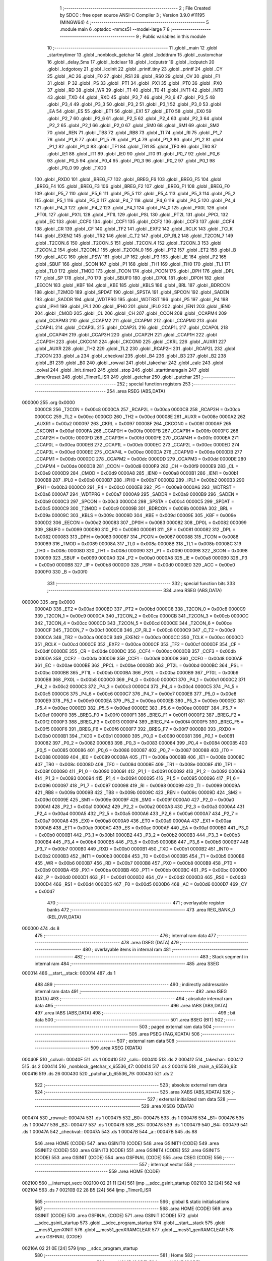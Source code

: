                                       1 ;--------------------------------------------------------
                                      2 ; File Created by SDCC : free open source ANSI-C Compiler
                                      3 ; Version 3.9.0 #11195 (MINGW64)
                                      4 ;--------------------------------------------------------
                                      5 	.module main
                                      6 	.optsdcc -mmcs51 --model-large
                                      7 	
                                      8 ;--------------------------------------------------------
                                      9 ; Public variables in this module
                                     10 ;--------------------------------------------------------
                                     11 	.globl _main
                                     12 	.globl _startmytimer
                                     13 	.globl _nonblock_getchar
                                     14 	.globl _lcdddram
                                     15 	.globl _customchar
                                     16 	.globl _delay_5ms
                                     17 	.globl _lcdclear
                                     18 	.globl _lcdputstr
                                     19 	.globl _lcdputch
                                     20 	.globl _lcdgotoxy
                                     21 	.globl _lcdinit
                                     22 	.globl _printf_tiny
                                     23 	.globl _printf
                                     24 	.globl _CY
                                     25 	.globl _AC
                                     26 	.globl _F0
                                     27 	.globl _RS1
                                     28 	.globl _RS0
                                     29 	.globl _OV
                                     30 	.globl _F1
                                     31 	.globl _P
                                     32 	.globl _PS
                                     33 	.globl _PT1
                                     34 	.globl _PX1
                                     35 	.globl _PT0
                                     36 	.globl _PX0
                                     37 	.globl _RD
                                     38 	.globl _WR
                                     39 	.globl _T1
                                     40 	.globl _T0
                                     41 	.globl _INT1
                                     42 	.globl _INT0
                                     43 	.globl _TXD
                                     44 	.globl _RXD
                                     45 	.globl _P3_7
                                     46 	.globl _P3_6
                                     47 	.globl _P3_5
                                     48 	.globl _P3_4
                                     49 	.globl _P3_3
                                     50 	.globl _P3_2
                                     51 	.globl _P3_1
                                     52 	.globl _P3_0
                                     53 	.globl _EA
                                     54 	.globl _ES
                                     55 	.globl _ET1
                                     56 	.globl _EX1
                                     57 	.globl _ET0
                                     58 	.globl _EX0
                                     59 	.globl _P2_7
                                     60 	.globl _P2_6
                                     61 	.globl _P2_5
                                     62 	.globl _P2_4
                                     63 	.globl _P2_3
                                     64 	.globl _P2_2
                                     65 	.globl _P2_1
                                     66 	.globl _P2_0
                                     67 	.globl _SM0
                                     68 	.globl _SM1
                                     69 	.globl _SM2
                                     70 	.globl _REN
                                     71 	.globl _TB8
                                     72 	.globl _RB8
                                     73 	.globl _TI
                                     74 	.globl _RI
                                     75 	.globl _P1_7
                                     76 	.globl _P1_6
                                     77 	.globl _P1_5
                                     78 	.globl _P1_4
                                     79 	.globl _P1_3
                                     80 	.globl _P1_2
                                     81 	.globl _P1_1
                                     82 	.globl _P1_0
                                     83 	.globl _TF1
                                     84 	.globl _TR1
                                     85 	.globl _TF0
                                     86 	.globl _TR0
                                     87 	.globl _IE1
                                     88 	.globl _IT1
                                     89 	.globl _IE0
                                     90 	.globl _IT0
                                     91 	.globl _P0_7
                                     92 	.globl _P0_6
                                     93 	.globl _P0_5
                                     94 	.globl _P0_4
                                     95 	.globl _P0_3
                                     96 	.globl _P0_2
                                     97 	.globl _P0_1
                                     98 	.globl _P0_0
                                     99 	.globl _TXD0
                                    100 	.globl _RXD0
                                    101 	.globl _BREG_F7
                                    102 	.globl _BREG_F6
                                    103 	.globl _BREG_F5
                                    104 	.globl _BREG_F4
                                    105 	.globl _BREG_F3
                                    106 	.globl _BREG_F2
                                    107 	.globl _BREG_F1
                                    108 	.globl _BREG_F0
                                    109 	.globl _P5_7
                                    110 	.globl _P5_6
                                    111 	.globl _P5_5
                                    112 	.globl _P5_4
                                    113 	.globl _P5_3
                                    114 	.globl _P5_2
                                    115 	.globl _P5_1
                                    116 	.globl _P5_0
                                    117 	.globl _P4_7
                                    118 	.globl _P4_6
                                    119 	.globl _P4_5
                                    120 	.globl _P4_4
                                    121 	.globl _P4_3
                                    122 	.globl _P4_2
                                    123 	.globl _P4_1
                                    124 	.globl _P4_0
                                    125 	.globl _PX0L
                                    126 	.globl _PT0L
                                    127 	.globl _PX1L
                                    128 	.globl _PT1L
                                    129 	.globl _PSL
                                    130 	.globl _PT2L
                                    131 	.globl _PPCL
                                    132 	.globl _EC
                                    133 	.globl _CCF0
                                    134 	.globl _CCF1
                                    135 	.globl _CCF2
                                    136 	.globl _CCF3
                                    137 	.globl _CCF4
                                    138 	.globl _CR
                                    139 	.globl _CF
                                    140 	.globl _TF2
                                    141 	.globl _EXF2
                                    142 	.globl _RCLK
                                    143 	.globl _TCLK
                                    144 	.globl _EXEN2
                                    145 	.globl _TR2
                                    146 	.globl _C_T2
                                    147 	.globl _CP_RL2
                                    148 	.globl _T2CON_7
                                    149 	.globl _T2CON_6
                                    150 	.globl _T2CON_5
                                    151 	.globl _T2CON_4
                                    152 	.globl _T2CON_3
                                    153 	.globl _T2CON_2
                                    154 	.globl _T2CON_1
                                    155 	.globl _T2CON_0
                                    156 	.globl _PT2
                                    157 	.globl _ET2
                                    158 	.globl _B
                                    159 	.globl _ACC
                                    160 	.globl _PSW
                                    161 	.globl _IP
                                    162 	.globl _P3
                                    163 	.globl _IE
                                    164 	.globl _P2
                                    165 	.globl _SBUF
                                    166 	.globl _SCON
                                    167 	.globl _P1
                                    168 	.globl _TH1
                                    169 	.globl _TH0
                                    170 	.globl _TL1
                                    171 	.globl _TL0
                                    172 	.globl _TMOD
                                    173 	.globl _TCON
                                    174 	.globl _PCON
                                    175 	.globl _DPH
                                    176 	.globl _DPL
                                    177 	.globl _SP
                                    178 	.globl _P0
                                    179 	.globl _SBUF0
                                    180 	.globl _DP0L
                                    181 	.globl _DP0H
                                    182 	.globl _EECON
                                    183 	.globl _KBF
                                    184 	.globl _KBE
                                    185 	.globl _KBLS
                                    186 	.globl _BRL
                                    187 	.globl _BDRCON
                                    188 	.globl _T2MOD
                                    189 	.globl _SPDAT
                                    190 	.globl _SPSTA
                                    191 	.globl _SPCON
                                    192 	.globl _SADEN
                                    193 	.globl _SADDR
                                    194 	.globl _WDTPRG
                                    195 	.globl _WDTRST
                                    196 	.globl _P5
                                    197 	.globl _P4
                                    198 	.globl _IPH1
                                    199 	.globl _IPL1
                                    200 	.globl _IPH0
                                    201 	.globl _IPL0
                                    202 	.globl _IEN1
                                    203 	.globl _IEN0
                                    204 	.globl _CMOD
                                    205 	.globl _CL
                                    206 	.globl _CH
                                    207 	.globl _CCON
                                    208 	.globl _CCAPM4
                                    209 	.globl _CCAPM3
                                    210 	.globl _CCAPM2
                                    211 	.globl _CCAPM1
                                    212 	.globl _CCAPM0
                                    213 	.globl _CCAP4L
                                    214 	.globl _CCAP3L
                                    215 	.globl _CCAP2L
                                    216 	.globl _CCAP1L
                                    217 	.globl _CCAP0L
                                    218 	.globl _CCAP4H
                                    219 	.globl _CCAP3H
                                    220 	.globl _CCAP2H
                                    221 	.globl _CCAP1H
                                    222 	.globl _CCAP0H
                                    223 	.globl _CKCON1
                                    224 	.globl _CKCON0
                                    225 	.globl _CKRL
                                    226 	.globl _AUXR1
                                    227 	.globl _AUXR
                                    228 	.globl _TH2
                                    229 	.globl _TL2
                                    230 	.globl _RCAP2H
                                    231 	.globl _RCAP2L
                                    232 	.globl _T2CON
                                    233 	.globl _a
                                    234 	.globl _checkval
                                    235 	.globl _B4
                                    236 	.globl _B3
                                    237 	.globl _B2
                                    238 	.globl _B1
                                    239 	.globl _B0
                                    240 	.globl _rowval
                                    241 	.globl _takechar
                                    242 	.globl _calc
                                    243 	.globl _colval
                                    244 	.globl _Init_timer0
                                    245 	.globl _stop
                                    246 	.globl _starttimeragain
                                    247 	.globl _timer0reset
                                    248 	.globl _Timer0_ISR
                                    249 	.globl _getchar
                                    250 	.globl _putchar
                                    251 ;--------------------------------------------------------
                                    252 ; special function registers
                                    253 ;--------------------------------------------------------
                                    254 	.area RSEG    (ABS,DATA)
      000000                        255 	.org 0x0000
                           0000C8   256 _T2CON	=	0x00c8
                           0000CA   257 _RCAP2L	=	0x00ca
                           0000CB   258 _RCAP2H	=	0x00cb
                           0000CC   259 _TL2	=	0x00cc
                           0000CD   260 _TH2	=	0x00cd
                           00008E   261 _AUXR	=	0x008e
                           0000A2   262 _AUXR1	=	0x00a2
                           000097   263 _CKRL	=	0x0097
                           00008F   264 _CKCON0	=	0x008f
                           0000AF   265 _CKCON1	=	0x00af
                           0000FA   266 _CCAP0H	=	0x00fa
                           0000FB   267 _CCAP1H	=	0x00fb
                           0000FC   268 _CCAP2H	=	0x00fc
                           0000FD   269 _CCAP3H	=	0x00fd
                           0000FE   270 _CCAP4H	=	0x00fe
                           0000EA   271 _CCAP0L	=	0x00ea
                           0000EB   272 _CCAP1L	=	0x00eb
                           0000EC   273 _CCAP2L	=	0x00ec
                           0000ED   274 _CCAP3L	=	0x00ed
                           0000EE   275 _CCAP4L	=	0x00ee
                           0000DA   276 _CCAPM0	=	0x00da
                           0000DB   277 _CCAPM1	=	0x00db
                           0000DC   278 _CCAPM2	=	0x00dc
                           0000DD   279 _CCAPM3	=	0x00dd
                           0000DE   280 _CCAPM4	=	0x00de
                           0000D8   281 _CCON	=	0x00d8
                           0000F9   282 _CH	=	0x00f9
                           0000E9   283 _CL	=	0x00e9
                           0000D9   284 _CMOD	=	0x00d9
                           0000A8   285 _IEN0	=	0x00a8
                           0000B1   286 _IEN1	=	0x00b1
                           0000B8   287 _IPL0	=	0x00b8
                           0000B7   288 _IPH0	=	0x00b7
                           0000B2   289 _IPL1	=	0x00b2
                           0000B3   290 _IPH1	=	0x00b3
                           0000C0   291 _P4	=	0x00c0
                           0000E8   292 _P5	=	0x00e8
                           0000A6   293 _WDTRST	=	0x00a6
                           0000A7   294 _WDTPRG	=	0x00a7
                           0000A9   295 _SADDR	=	0x00a9
                           0000B9   296 _SADEN	=	0x00b9
                           0000C3   297 _SPCON	=	0x00c3
                           0000C4   298 _SPSTA	=	0x00c4
                           0000C5   299 _SPDAT	=	0x00c5
                           0000C9   300 _T2MOD	=	0x00c9
                           00009B   301 _BDRCON	=	0x009b
                           00009A   302 _BRL	=	0x009a
                           00009C   303 _KBLS	=	0x009c
                           00009D   304 _KBE	=	0x009d
                           00009E   305 _KBF	=	0x009e
                           0000D2   306 _EECON	=	0x00d2
                           000083   307 _DP0H	=	0x0083
                           000082   308 _DP0L	=	0x0082
                           000099   309 _SBUF0	=	0x0099
                           000080   310 _P0	=	0x0080
                           000081   311 _SP	=	0x0081
                           000082   312 _DPL	=	0x0082
                           000083   313 _DPH	=	0x0083
                           000087   314 _PCON	=	0x0087
                           000088   315 _TCON	=	0x0088
                           000089   316 _TMOD	=	0x0089
                           00008A   317 _TL0	=	0x008a
                           00008B   318 _TL1	=	0x008b
                           00008C   319 _TH0	=	0x008c
                           00008D   320 _TH1	=	0x008d
                           000090   321 _P1	=	0x0090
                           000098   322 _SCON	=	0x0098
                           000099   323 _SBUF	=	0x0099
                           0000A0   324 _P2	=	0x00a0
                           0000A8   325 _IE	=	0x00a8
                           0000B0   326 _P3	=	0x00b0
                           0000B8   327 _IP	=	0x00b8
                           0000D0   328 _PSW	=	0x00d0
                           0000E0   329 _ACC	=	0x00e0
                           0000F0   330 _B	=	0x00f0
                                    331 ;--------------------------------------------------------
                                    332 ; special function bits
                                    333 ;--------------------------------------------------------
                                    334 	.area RSEG    (ABS,DATA)
      000000                        335 	.org 0x0000
                           0000AD   336 _ET2	=	0x00ad
                           0000BD   337 _PT2	=	0x00bd
                           0000C8   338 _T2CON_0	=	0x00c8
                           0000C9   339 _T2CON_1	=	0x00c9
                           0000CA   340 _T2CON_2	=	0x00ca
                           0000CB   341 _T2CON_3	=	0x00cb
                           0000CC   342 _T2CON_4	=	0x00cc
                           0000CD   343 _T2CON_5	=	0x00cd
                           0000CE   344 _T2CON_6	=	0x00ce
                           0000CF   345 _T2CON_7	=	0x00cf
                           0000C8   346 _CP_RL2	=	0x00c8
                           0000C9   347 _C_T2	=	0x00c9
                           0000CA   348 _TR2	=	0x00ca
                           0000CB   349 _EXEN2	=	0x00cb
                           0000CC   350 _TCLK	=	0x00cc
                           0000CD   351 _RCLK	=	0x00cd
                           0000CE   352 _EXF2	=	0x00ce
                           0000CF   353 _TF2	=	0x00cf
                           0000DF   354 _CF	=	0x00df
                           0000DE   355 _CR	=	0x00de
                           0000DC   356 _CCF4	=	0x00dc
                           0000DB   357 _CCF3	=	0x00db
                           0000DA   358 _CCF2	=	0x00da
                           0000D9   359 _CCF1	=	0x00d9
                           0000D8   360 _CCF0	=	0x00d8
                           0000AE   361 _EC	=	0x00ae
                           0000BE   362 _PPCL	=	0x00be
                           0000BD   363 _PT2L	=	0x00bd
                           0000BC   364 _PSL	=	0x00bc
                           0000BB   365 _PT1L	=	0x00bb
                           0000BA   366 _PX1L	=	0x00ba
                           0000B9   367 _PT0L	=	0x00b9
                           0000B8   368 _PX0L	=	0x00b8
                           0000C0   369 _P4_0	=	0x00c0
                           0000C1   370 _P4_1	=	0x00c1
                           0000C2   371 _P4_2	=	0x00c2
                           0000C3   372 _P4_3	=	0x00c3
                           0000C4   373 _P4_4	=	0x00c4
                           0000C5   374 _P4_5	=	0x00c5
                           0000C6   375 _P4_6	=	0x00c6
                           0000C7   376 _P4_7	=	0x00c7
                           0000E8   377 _P5_0	=	0x00e8
                           0000E9   378 _P5_1	=	0x00e9
                           0000EA   379 _P5_2	=	0x00ea
                           0000EB   380 _P5_3	=	0x00eb
                           0000EC   381 _P5_4	=	0x00ec
                           0000ED   382 _P5_5	=	0x00ed
                           0000EE   383 _P5_6	=	0x00ee
                           0000EF   384 _P5_7	=	0x00ef
                           0000F0   385 _BREG_F0	=	0x00f0
                           0000F1   386 _BREG_F1	=	0x00f1
                           0000F2   387 _BREG_F2	=	0x00f2
                           0000F3   388 _BREG_F3	=	0x00f3
                           0000F4   389 _BREG_F4	=	0x00f4
                           0000F5   390 _BREG_F5	=	0x00f5
                           0000F6   391 _BREG_F6	=	0x00f6
                           0000F7   392 _BREG_F7	=	0x00f7
                           0000B0   393 _RXD0	=	0x00b0
                           0000B1   394 _TXD0	=	0x00b1
                           000080   395 _P0_0	=	0x0080
                           000081   396 _P0_1	=	0x0081
                           000082   397 _P0_2	=	0x0082
                           000083   398 _P0_3	=	0x0083
                           000084   399 _P0_4	=	0x0084
                           000085   400 _P0_5	=	0x0085
                           000086   401 _P0_6	=	0x0086
                           000087   402 _P0_7	=	0x0087
                           000088   403 _IT0	=	0x0088
                           000089   404 _IE0	=	0x0089
                           00008A   405 _IT1	=	0x008a
                           00008B   406 _IE1	=	0x008b
                           00008C   407 _TR0	=	0x008c
                           00008D   408 _TF0	=	0x008d
                           00008E   409 _TR1	=	0x008e
                           00008F   410 _TF1	=	0x008f
                           000090   411 _P1_0	=	0x0090
                           000091   412 _P1_1	=	0x0091
                           000092   413 _P1_2	=	0x0092
                           000093   414 _P1_3	=	0x0093
                           000094   415 _P1_4	=	0x0094
                           000095   416 _P1_5	=	0x0095
                           000096   417 _P1_6	=	0x0096
                           000097   418 _P1_7	=	0x0097
                           000098   419 _RI	=	0x0098
                           000099   420 _TI	=	0x0099
                           00009A   421 _RB8	=	0x009a
                           00009B   422 _TB8	=	0x009b
                           00009C   423 _REN	=	0x009c
                           00009D   424 _SM2	=	0x009d
                           00009E   425 _SM1	=	0x009e
                           00009F   426 _SM0	=	0x009f
                           0000A0   427 _P2_0	=	0x00a0
                           0000A1   428 _P2_1	=	0x00a1
                           0000A2   429 _P2_2	=	0x00a2
                           0000A3   430 _P2_3	=	0x00a3
                           0000A4   431 _P2_4	=	0x00a4
                           0000A5   432 _P2_5	=	0x00a5
                           0000A6   433 _P2_6	=	0x00a6
                           0000A7   434 _P2_7	=	0x00a7
                           0000A8   435 _EX0	=	0x00a8
                           0000A9   436 _ET0	=	0x00a9
                           0000AA   437 _EX1	=	0x00aa
                           0000AB   438 _ET1	=	0x00ab
                           0000AC   439 _ES	=	0x00ac
                           0000AF   440 _EA	=	0x00af
                           0000B0   441 _P3_0	=	0x00b0
                           0000B1   442 _P3_1	=	0x00b1
                           0000B2   443 _P3_2	=	0x00b2
                           0000B3   444 _P3_3	=	0x00b3
                           0000B4   445 _P3_4	=	0x00b4
                           0000B5   446 _P3_5	=	0x00b5
                           0000B6   447 _P3_6	=	0x00b6
                           0000B7   448 _P3_7	=	0x00b7
                           0000B0   449 _RXD	=	0x00b0
                           0000B1   450 _TXD	=	0x00b1
                           0000B2   451 _INT0	=	0x00b2
                           0000B3   452 _INT1	=	0x00b3
                           0000B4   453 _T0	=	0x00b4
                           0000B5   454 _T1	=	0x00b5
                           0000B6   455 _WR	=	0x00b6
                           0000B7   456 _RD	=	0x00b7
                           0000B8   457 _PX0	=	0x00b8
                           0000B9   458 _PT0	=	0x00b9
                           0000BA   459 _PX1	=	0x00ba
                           0000BB   460 _PT1	=	0x00bb
                           0000BC   461 _PS	=	0x00bc
                           0000D0   462 _P	=	0x00d0
                           0000D1   463 _F1	=	0x00d1
                           0000D2   464 _OV	=	0x00d2
                           0000D3   465 _RS0	=	0x00d3
                           0000D4   466 _RS1	=	0x00d4
                           0000D5   467 _F0	=	0x00d5
                           0000D6   468 _AC	=	0x00d6
                           0000D7   469 _CY	=	0x00d7
                                    470 ;--------------------------------------------------------
                                    471 ; overlayable register banks
                                    472 ;--------------------------------------------------------
                                    473 	.area REG_BANK_0	(REL,OVR,DATA)
      000000                        474 	.ds 8
                                    475 ;--------------------------------------------------------
                                    476 ; internal ram data
                                    477 ;--------------------------------------------------------
                                    478 	.area DSEG    (DATA)
                                    479 ;--------------------------------------------------------
                                    480 ; overlayable items in internal ram 
                                    481 ;--------------------------------------------------------
                                    482 ;--------------------------------------------------------
                                    483 ; Stack segment in internal ram 
                                    484 ;--------------------------------------------------------
                                    485 	.area	SSEG
      000014                        486 __start__stack:
      000014                        487 	.ds	1
                                    488 
                                    489 ;--------------------------------------------------------
                                    490 ; indirectly addressable internal ram data
                                    491 ;--------------------------------------------------------
                                    492 	.area ISEG    (DATA)
                                    493 ;--------------------------------------------------------
                                    494 ; absolute internal ram data
                                    495 ;--------------------------------------------------------
                                    496 	.area IABS    (ABS,DATA)
                                    497 	.area IABS    (ABS,DATA)
                                    498 ;--------------------------------------------------------
                                    499 ; bit data
                                    500 ;--------------------------------------------------------
                                    501 	.area BSEG    (BIT)
                                    502 ;--------------------------------------------------------
                                    503 ; paged external ram data
                                    504 ;--------------------------------------------------------
                                    505 	.area PSEG    (PAG,XDATA)
                                    506 ;--------------------------------------------------------
                                    507 ; external ram data
                                    508 ;--------------------------------------------------------
                                    509 	.area XSEG    (XDATA)
      00040F                        510 _colval::
      00040F                        511 	.ds 1
      000410                        512 _calc::
      000410                        513 	.ds 2
      000412                        514 _takechar::
      000412                        515 	.ds 2
      000414                        516 _nonblock_getchar_x_65536_47:
      000414                        517 	.ds 2
      000416                        518 _main_a_65536_63:
      000416                        519 	.ds 26
      000430                        520 _putchar_b_65536_79:
      000430                        521 	.ds 2
                                    522 ;--------------------------------------------------------
                                    523 ; absolute external ram data
                                    524 ;--------------------------------------------------------
                                    525 	.area XABS    (ABS,XDATA)
                                    526 ;--------------------------------------------------------
                                    527 ; external initialized ram data
                                    528 ;--------------------------------------------------------
                                    529 	.area XISEG   (XDATA)
      000474                        530 _rowval::
      000474                        531 	.ds 1
      000475                        532 _B0::
      000475                        533 	.ds 1
      000476                        534 _B1::
      000476                        535 	.ds 1
      000477                        536 _B2::
      000477                        537 	.ds 1
      000478                        538 _B3::
      000478                        539 	.ds 1
      000479                        540 _B4::
      000479                        541 	.ds 1
      00047A                        542 _checkval::
      00047A                        543 	.ds 1
      00047B                        544 _a::
      00047B                        545 	.ds 88
                                    546 	.area HOME    (CODE)
                                    547 	.area GSINIT0 (CODE)
                                    548 	.area GSINIT1 (CODE)
                                    549 	.area GSINIT2 (CODE)
                                    550 	.area GSINIT3 (CODE)
                                    551 	.area GSINIT4 (CODE)
                                    552 	.area GSINIT5 (CODE)
                                    553 	.area GSINIT  (CODE)
                                    554 	.area GSFINAL (CODE)
                                    555 	.area CSEG    (CODE)
                                    556 ;--------------------------------------------------------
                                    557 ; interrupt vector 
                                    558 ;--------------------------------------------------------
                                    559 	.area HOME    (CODE)
      002100                        560 __interrupt_vect:
      002100 02 21 11         [24]  561 	ljmp	__sdcc_gsinit_startup
      002103 32               [24]  562 	reti
      002104                        563 	.ds	7
      00210B 02 28 B5         [24]  564 	ljmp	_Timer0_ISR
                                    565 ;--------------------------------------------------------
                                    566 ; global & static initialisations
                                    567 ;--------------------------------------------------------
                                    568 	.area HOME    (CODE)
                                    569 	.area GSINIT  (CODE)
                                    570 	.area GSFINAL (CODE)
                                    571 	.area GSINIT  (CODE)
                                    572 	.globl __sdcc_gsinit_startup
                                    573 	.globl __sdcc_program_startup
                                    574 	.globl __start__stack
                                    575 	.globl __mcs51_genXINIT
                                    576 	.globl __mcs51_genXRAMCLEAR
                                    577 	.globl __mcs51_genRAMCLEAR
                                    578 	.area GSFINAL (CODE)
      00216A 02 21 0E         [24]  579 	ljmp	__sdcc_program_startup
                                    580 ;--------------------------------------------------------
                                    581 ; Home
                                    582 ;--------------------------------------------------------
                                    583 	.area HOME    (CODE)
                                    584 	.area HOME    (CODE)
      00210E                        585 __sdcc_program_startup:
      00210E 02 26 4F         [24]  586 	ljmp	_main
                                    587 ;	return from main will return to caller
                                    588 ;--------------------------------------------------------
                                    589 ; code
                                    590 ;--------------------------------------------------------
                                    591 	.area CSEG    (CODE)
                                    592 ;------------------------------------------------------------
                                    593 ;Allocation info for local variables in function 'nonblock_getchar'
                                    594 ;------------------------------------------------------------
                                    595 ;x                         Allocated with name '_nonblock_getchar_x_65536_47'
                                    596 ;------------------------------------------------------------
                                    597 ;	main.c:49: int nonblock_getchar()
                                    598 ;	-----------------------------------------
                                    599 ;	 function nonblock_getchar
                                    600 ;	-----------------------------------------
      0024E7                        601 _nonblock_getchar:
                           000007   602 	ar7 = 0x07
                           000006   603 	ar6 = 0x06
                           000005   604 	ar5 = 0x05
                           000004   605 	ar4 = 0x04
                           000003   606 	ar3 = 0x03
                           000002   607 	ar2 = 0x02
                           000001   608 	ar1 = 0x01
                           000000   609 	ar0 = 0x00
                                    610 ;	main.c:51: int x=0x00;            // Instead of while loop, checking Receiver interrupt only once
      0024E7 90 04 14         [24]  611 	mov	dptr,#_nonblock_getchar_x_65536_47
      0024EA E4               [12]  612 	clr	a
      0024EB F0               [24]  613 	movx	@dptr,a
      0024EC A3               [24]  614 	inc	dptr
      0024ED F0               [24]  615 	movx	@dptr,a
                                    616 ;	main.c:52: if(RI)
      0024EE 30 98 09         [24]  617 	jnb	_RI,00102$
                                    618 ;	main.c:54: x= SBUF ;
      0024F1 90 04 14         [24]  619 	mov	dptr,#_nonblock_getchar_x_65536_47
      0024F4 E5 99            [12]  620 	mov	a,_SBUF
      0024F6 F0               [24]  621 	movx	@dptr,a
      0024F7 E4               [12]  622 	clr	a
      0024F8 A3               [24]  623 	inc	dptr
      0024F9 F0               [24]  624 	movx	@dptr,a
      0024FA                        625 00102$:
                                    626 ;	main.c:56: return x;
      0024FA 90 04 14         [24]  627 	mov	dptr,#_nonblock_getchar_x_65536_47
      0024FD E0               [24]  628 	movx	a,@dptr
      0024FE FE               [12]  629 	mov	r6,a
      0024FF A3               [24]  630 	inc	dptr
      002500 E0               [24]  631 	movx	a,@dptr
                                    632 ;	main.c:57: }
      002501 8E 82            [24]  633 	mov	dpl,r6
      002503 F5 83            [12]  634 	mov	dph,a
      002505 22               [24]  635 	ret
                                    636 ;------------------------------------------------------------
                                    637 ;Allocation info for local variables in function 'startmytimer'
                                    638 ;------------------------------------------------------------
                                    639 ;checker                   Allocated with name '_startmytimer_checker_131072_50'
                                    640 ;------------------------------------------------------------
                                    641 ;	main.c:67: void startmytimer()
                                    642 ;	-----------------------------------------
                                    643 ;	 function startmytimer
                                    644 ;	-----------------------------------------
      002506                        645 _startmytimer:
                                    646 ;	main.c:69: while(1)
      002506                        647 00122$:
                                    648 ;	main.c:70: {   int checker = nonblock_getchar();   // Using Non_blocking getchar to check if new character received in
      002506 12 24 E7         [24]  649 	lcall	_nonblock_getchar
      002509 E5 82            [12]  650 	mov	a,dpl
      00250B 85 83 F0         [24]  651 	mov	b,dph
                                    652 ;	main.c:71: if (checker !=0)
      00250E 45 F0            [12]  653 	orl	a,b
      002510 60 01            [24]  654 	jz	00162$
      002512 22               [24]  655 	ret
      002513                        656 00162$:
                                    657 ;	main.c:74: if (checkval%10==0 && checkval!=0)
      002513 90 04 7A         [24]  658 	mov	dptr,#_checkval
      002516 E0               [24]  659 	movx	a,@dptr
      002517 FF               [12]  660 	mov	r7,a
      002518 7E 00            [12]  661 	mov	r6,#0x00
      00251A 90 04 32         [24]  662 	mov	dptr,#__modsint_PARM_2
      00251D 74 0A            [12]  663 	mov	a,#0x0a
      00251F F0               [24]  664 	movx	@dptr,a
      002520 E4               [12]  665 	clr	a
      002521 A3               [24]  666 	inc	dptr
      002522 F0               [24]  667 	movx	@dptr,a
      002523 8F 82            [24]  668 	mov	dpl,r7
      002525 8E 83            [24]  669 	mov	dph,r6
      002527 12 2A 13         [24]  670 	lcall	__modsint
      00252A E5 82            [12]  671 	mov	a,dpl
      00252C 85 83 F0         [24]  672 	mov	b,dph
      00252F 45 F0            [12]  673 	orl	a,b
      002531 70 D3            [24]  674 	jnz	00122$
      002533 90 04 7A         [24]  675 	mov	dptr,#_checkval
      002536 E0               [24]  676 	movx	a,@dptr
      002537 60 CD            [24]  677 	jz	00122$
                                    678 ;	main.c:76: checkval =1;
      002539 90 04 7A         [24]  679 	mov	dptr,#_checkval
      00253C 74 01            [12]  680 	mov	a,#0x01
      00253E F0               [24]  681 	movx	@dptr,a
                                    682 ;	main.c:77: if (B0<'9')
      00253F 90 04 75         [24]  683 	mov	dptr,#_B0
      002542 E0               [24]  684 	movx	a,@dptr
      002543 FF               [12]  685 	mov	r7,a
      002544 BF 39 00         [24]  686 	cjne	r7,#0x39,00165$
      002547                        687 00165$:
      002547 50 09            [24]  688 	jnc	00116$
                                    689 ;	main.c:79: B0= B0 + 1;   // One Tenth of second incremented
      002549 90 04 75         [24]  690 	mov	dptr,#_B0
      00254C E0               [24]  691 	movx	a,@dptr
      00254D FF               [12]  692 	mov	r7,a
      00254E 04               [12]  693 	inc	a
      00254F F0               [24]  694 	movx	@dptr,a
      002550 80 6D            [24]  695 	sjmp	00117$
      002552                        696 00116$:
                                    697 ;	main.c:83: B0 = '0';
      002552 90 04 75         [24]  698 	mov	dptr,#_B0
      002555 74 30            [12]  699 	mov	a,#0x30
      002557 F0               [24]  700 	movx	@dptr,a
                                    701 ;	main.c:84: if (B1<'9')
      002558 90 04 76         [24]  702 	mov	dptr,#_B1
      00255B E0               [24]  703 	movx	a,@dptr
      00255C FF               [12]  704 	mov	r7,a
      00255D BF 39 00         [24]  705 	cjne	r7,#0x39,00167$
      002560                        706 00167$:
      002560 50 09            [24]  707 	jnc	00113$
                                    708 ;	main.c:86: B1= B1 + 1;    // Units place of second incremented
      002562 90 04 76         [24]  709 	mov	dptr,#_B1
      002565 E0               [24]  710 	movx	a,@dptr
      002566 FF               [12]  711 	mov	r7,a
      002567 04               [12]  712 	inc	a
      002568 F0               [24]  713 	movx	@dptr,a
      002569 80 54            [24]  714 	sjmp	00117$
      00256B                        715 00113$:
                                    716 ;	main.c:90: B1='0';
      00256B 90 04 76         [24]  717 	mov	dptr,#_B1
      00256E 74 30            [12]  718 	mov	a,#0x30
      002570 F0               [24]  719 	movx	@dptr,a
                                    720 ;	main.c:91: if (B2 <'5')
      002571 90 04 77         [24]  721 	mov	dptr,#_B2
      002574 E0               [24]  722 	movx	a,@dptr
      002575 FF               [12]  723 	mov	r7,a
      002576 BF 35 00         [24]  724 	cjne	r7,#0x35,00169$
      002579                        725 00169$:
      002579 50 09            [24]  726 	jnc	00110$
                                    727 ;	main.c:93: B2= B2 + 1;  // Tens place of second incremented
      00257B 90 04 77         [24]  728 	mov	dptr,#_B2
      00257E E0               [24]  729 	movx	a,@dptr
      00257F FF               [12]  730 	mov	r7,a
      002580 04               [12]  731 	inc	a
      002581 F0               [24]  732 	movx	@dptr,a
      002582 80 3B            [24]  733 	sjmp	00117$
      002584                        734 00110$:
                                    735 ;	main.c:97: B2='0';
      002584 90 04 77         [24]  736 	mov	dptr,#_B2
      002587 74 30            [12]  737 	mov	a,#0x30
      002589 F0               [24]  738 	movx	@dptr,a
                                    739 ;	main.c:99: if (B3 <'9')
      00258A 90 04 78         [24]  740 	mov	dptr,#_B3
      00258D E0               [24]  741 	movx	a,@dptr
      00258E FF               [12]  742 	mov	r7,a
      00258F BF 39 00         [24]  743 	cjne	r7,#0x39,00171$
      002592                        744 00171$:
      002592 50 09            [24]  745 	jnc	00107$
                                    746 ;	main.c:101: B3= B3 + 1;  // Units place of minutes incremented
      002594 90 04 78         [24]  747 	mov	dptr,#_B3
      002597 E0               [24]  748 	movx	a,@dptr
      002598 FF               [12]  749 	mov	r7,a
      002599 04               [12]  750 	inc	a
      00259A F0               [24]  751 	movx	@dptr,a
      00259B 80 22            [24]  752 	sjmp	00117$
      00259D                        753 00107$:
                                    754 ;	main.c:105: B3='0';
      00259D 90 04 78         [24]  755 	mov	dptr,#_B3
      0025A0 74 30            [12]  756 	mov	a,#0x30
      0025A2 F0               [24]  757 	movx	@dptr,a
                                    758 ;	main.c:106: if (B4 <'5')
      0025A3 90 04 79         [24]  759 	mov	dptr,#_B4
      0025A6 E0               [24]  760 	movx	a,@dptr
      0025A7 FF               [12]  761 	mov	r7,a
      0025A8 BF 35 00         [24]  762 	cjne	r7,#0x35,00173$
      0025AB                        763 00173$:
      0025AB 50 09            [24]  764 	jnc	00104$
                                    765 ;	main.c:108: B4= B4 + 1;   // Tens place of minutes incremented
      0025AD 90 04 79         [24]  766 	mov	dptr,#_B4
      0025B0 E0               [24]  767 	movx	a,@dptr
      0025B1 FF               [12]  768 	mov	r7,a
      0025B2 04               [12]  769 	inc	a
      0025B3 F0               [24]  770 	movx	@dptr,a
      0025B4 80 09            [24]  771 	sjmp	00117$
      0025B6                        772 00104$:
                                    773 ;	main.c:112: B4='0';    // Reset the bit
      0025B6 90 04 79         [24]  774 	mov	dptr,#_B4
      0025B9 74 30            [12]  775 	mov	a,#0x30
      0025BB F0               [24]  776 	movx	@dptr,a
                                    777 ;	main.c:113: timer0reset();
      0025BC 12 28 94         [24]  778 	lcall	_timer0reset
      0025BF                        779 00117$:
                                    780 ;	main.c:120: lcdgotoxy(3,9);
      0025BF 90 04 07         [24]  781 	mov	dptr,#_lcdgotoxy_PARM_2
      0025C2 74 09            [12]  782 	mov	a,#0x09
      0025C4 F0               [24]  783 	movx	@dptr,a
      0025C5 75 82 03         [24]  784 	mov	dpl,#0x03
      0025C8 12 22 24         [24]  785 	lcall	_lcdgotoxy
                                    786 ;	main.c:121: lcdputch(B4);
      0025CB 90 04 79         [24]  787 	mov	dptr,#_B4
      0025CE E0               [24]  788 	movx	a,@dptr
      0025CF F5 82            [12]  789 	mov	dpl,a
      0025D1 12 23 A0         [24]  790 	lcall	_lcdputch
                                    791 ;	main.c:122: lcdgotoxy(3,10);
      0025D4 90 04 07         [24]  792 	mov	dptr,#_lcdgotoxy_PARM_2
      0025D7 74 0A            [12]  793 	mov	a,#0x0a
      0025D9 F0               [24]  794 	movx	@dptr,a
      0025DA 75 82 03         [24]  795 	mov	dpl,#0x03
      0025DD 12 22 24         [24]  796 	lcall	_lcdgotoxy
                                    797 ;	main.c:123: lcdputch(B3);
      0025E0 90 04 78         [24]  798 	mov	dptr,#_B3
      0025E3 E0               [24]  799 	movx	a,@dptr
      0025E4 F5 82            [12]  800 	mov	dpl,a
      0025E6 12 23 A0         [24]  801 	lcall	_lcdputch
                                    802 ;	main.c:124: lcdgotoxy(3,11);
      0025E9 90 04 07         [24]  803 	mov	dptr,#_lcdgotoxy_PARM_2
      0025EC 74 0B            [12]  804 	mov	a,#0x0b
      0025EE F0               [24]  805 	movx	@dptr,a
      0025EF 75 82 03         [24]  806 	mov	dpl,#0x03
      0025F2 12 22 24         [24]  807 	lcall	_lcdgotoxy
                                    808 ;	main.c:125: lcdputch(':');
      0025F5 75 82 3A         [24]  809 	mov	dpl,#0x3a
      0025F8 12 23 A0         [24]  810 	lcall	_lcdputch
                                    811 ;	main.c:126: lcdgotoxy(3,12);
      0025FB 90 04 07         [24]  812 	mov	dptr,#_lcdgotoxy_PARM_2
      0025FE 74 0C            [12]  813 	mov	a,#0x0c
      002600 F0               [24]  814 	movx	@dptr,a
      002601 75 82 03         [24]  815 	mov	dpl,#0x03
      002604 12 22 24         [24]  816 	lcall	_lcdgotoxy
                                    817 ;	main.c:127: lcdputch(B2);
      002607 90 04 77         [24]  818 	mov	dptr,#_B2
      00260A E0               [24]  819 	movx	a,@dptr
      00260B F5 82            [12]  820 	mov	dpl,a
      00260D 12 23 A0         [24]  821 	lcall	_lcdputch
                                    822 ;	main.c:128: lcdgotoxy(3,13);
      002610 90 04 07         [24]  823 	mov	dptr,#_lcdgotoxy_PARM_2
      002613 74 0D            [12]  824 	mov	a,#0x0d
      002615 F0               [24]  825 	movx	@dptr,a
      002616 75 82 03         [24]  826 	mov	dpl,#0x03
      002619 12 22 24         [24]  827 	lcall	_lcdgotoxy
                                    828 ;	main.c:129: lcdputch(B1);
      00261C 90 04 76         [24]  829 	mov	dptr,#_B1
      00261F E0               [24]  830 	movx	a,@dptr
      002620 F5 82            [12]  831 	mov	dpl,a
      002622 12 23 A0         [24]  832 	lcall	_lcdputch
                                    833 ;	main.c:130: lcdgotoxy(3,14);
      002625 90 04 07         [24]  834 	mov	dptr,#_lcdgotoxy_PARM_2
      002628 74 0E            [12]  835 	mov	a,#0x0e
      00262A F0               [24]  836 	movx	@dptr,a
      00262B 75 82 03         [24]  837 	mov	dpl,#0x03
      00262E 12 22 24         [24]  838 	lcall	_lcdgotoxy
                                    839 ;	main.c:131: lcdputch('.');
      002631 75 82 2E         [24]  840 	mov	dpl,#0x2e
      002634 12 23 A0         [24]  841 	lcall	_lcdputch
                                    842 ;	main.c:132: lcdgotoxy(3,15);
      002637 90 04 07         [24]  843 	mov	dptr,#_lcdgotoxy_PARM_2
      00263A 74 0F            [12]  844 	mov	a,#0x0f
      00263C F0               [24]  845 	movx	@dptr,a
      00263D 75 82 03         [24]  846 	mov	dpl,#0x03
      002640 12 22 24         [24]  847 	lcall	_lcdgotoxy
                                    848 ;	main.c:133: lcdputch(B0);
      002643 90 04 75         [24]  849 	mov	dptr,#_B0
      002646 E0               [24]  850 	movx	a,@dptr
      002647 F5 82            [12]  851 	mov	dpl,a
      002649 12 23 A0         [24]  852 	lcall	_lcdputch
                                    853 ;	main.c:136: }
      00264C 02 25 06         [24]  854 	ljmp	00122$
                                    855 ;------------------------------------------------------------
                                    856 ;Allocation info for local variables in function 'main'
                                    857 ;------------------------------------------------------------
                                    858 ;a                         Allocated with name '_main_a_65536_63'
                                    859 ;------------------------------------------------------------
                                    860 ;	main.c:146: void main(void)
                                    861 ;	-----------------------------------------
                                    862 ;	 function main
                                    863 ;	-----------------------------------------
      00264F                        864 _main:
                                    865 ;	main.c:150: unsigned char a[]= "We are in the endgame now";
      00264F 90 04 16         [24]  866 	mov	dptr,#_main_a_65536_63
      002652 74 57            [12]  867 	mov	a,#0x57
      002654 F0               [24]  868 	movx	@dptr,a
      002655 90 04 17         [24]  869 	mov	dptr,#(_main_a_65536_63 + 0x0001)
      002658 74 65            [12]  870 	mov	a,#0x65
      00265A F0               [24]  871 	movx	@dptr,a
      00265B 90 04 18         [24]  872 	mov	dptr,#(_main_a_65536_63 + 0x0002)
      00265E 74 20            [12]  873 	mov	a,#0x20
      002660 F0               [24]  874 	movx	@dptr,a
      002661 90 04 19         [24]  875 	mov	dptr,#(_main_a_65536_63 + 0x0003)
      002664 74 61            [12]  876 	mov	a,#0x61
      002666 F0               [24]  877 	movx	@dptr,a
      002667 90 04 1A         [24]  878 	mov	dptr,#(_main_a_65536_63 + 0x0004)
      00266A 74 72            [12]  879 	mov	a,#0x72
      00266C F0               [24]  880 	movx	@dptr,a
      00266D 90 04 1B         [24]  881 	mov	dptr,#(_main_a_65536_63 + 0x0005)
      002670 74 65            [12]  882 	mov	a,#0x65
      002672 F0               [24]  883 	movx	@dptr,a
      002673 90 04 1C         [24]  884 	mov	dptr,#(_main_a_65536_63 + 0x0006)
      002676 74 20            [12]  885 	mov	a,#0x20
      002678 F0               [24]  886 	movx	@dptr,a
      002679 90 04 1D         [24]  887 	mov	dptr,#(_main_a_65536_63 + 0x0007)
      00267C 74 69            [12]  888 	mov	a,#0x69
      00267E F0               [24]  889 	movx	@dptr,a
      00267F 90 04 1E         [24]  890 	mov	dptr,#(_main_a_65536_63 + 0x0008)
      002682 74 6E            [12]  891 	mov	a,#0x6e
      002684 F0               [24]  892 	movx	@dptr,a
      002685 90 04 1F         [24]  893 	mov	dptr,#(_main_a_65536_63 + 0x0009)
      002688 74 20            [12]  894 	mov	a,#0x20
      00268A F0               [24]  895 	movx	@dptr,a
      00268B 90 04 20         [24]  896 	mov	dptr,#(_main_a_65536_63 + 0x000a)
      00268E 74 74            [12]  897 	mov	a,#0x74
      002690 F0               [24]  898 	movx	@dptr,a
      002691 90 04 21         [24]  899 	mov	dptr,#(_main_a_65536_63 + 0x000b)
      002694 74 68            [12]  900 	mov	a,#0x68
      002696 F0               [24]  901 	movx	@dptr,a
      002697 90 04 22         [24]  902 	mov	dptr,#(_main_a_65536_63 + 0x000c)
      00269A 74 65            [12]  903 	mov	a,#0x65
      00269C F0               [24]  904 	movx	@dptr,a
      00269D 90 04 23         [24]  905 	mov	dptr,#(_main_a_65536_63 + 0x000d)
      0026A0 74 20            [12]  906 	mov	a,#0x20
      0026A2 F0               [24]  907 	movx	@dptr,a
      0026A3 90 04 24         [24]  908 	mov	dptr,#(_main_a_65536_63 + 0x000e)
      0026A6 74 65            [12]  909 	mov	a,#0x65
      0026A8 F0               [24]  910 	movx	@dptr,a
      0026A9 90 04 25         [24]  911 	mov	dptr,#(_main_a_65536_63 + 0x000f)
      0026AC 74 6E            [12]  912 	mov	a,#0x6e
      0026AE F0               [24]  913 	movx	@dptr,a
      0026AF 90 04 26         [24]  914 	mov	dptr,#(_main_a_65536_63 + 0x0010)
      0026B2 74 64            [12]  915 	mov	a,#0x64
      0026B4 F0               [24]  916 	movx	@dptr,a
      0026B5 90 04 27         [24]  917 	mov	dptr,#(_main_a_65536_63 + 0x0011)
      0026B8 74 67            [12]  918 	mov	a,#0x67
      0026BA F0               [24]  919 	movx	@dptr,a
      0026BB 90 04 28         [24]  920 	mov	dptr,#(_main_a_65536_63 + 0x0012)
      0026BE 74 61            [12]  921 	mov	a,#0x61
      0026C0 F0               [24]  922 	movx	@dptr,a
      0026C1 90 04 29         [24]  923 	mov	dptr,#(_main_a_65536_63 + 0x0013)
      0026C4 74 6D            [12]  924 	mov	a,#0x6d
      0026C6 F0               [24]  925 	movx	@dptr,a
      0026C7 90 04 2A         [24]  926 	mov	dptr,#(_main_a_65536_63 + 0x0014)
      0026CA 74 65            [12]  927 	mov	a,#0x65
      0026CC F0               [24]  928 	movx	@dptr,a
      0026CD 90 04 2B         [24]  929 	mov	dptr,#(_main_a_65536_63 + 0x0015)
      0026D0 74 20            [12]  930 	mov	a,#0x20
      0026D2 F0               [24]  931 	movx	@dptr,a
      0026D3 90 04 2C         [24]  932 	mov	dptr,#(_main_a_65536_63 + 0x0016)
      0026D6 74 6E            [12]  933 	mov	a,#0x6e
      0026D8 F0               [24]  934 	movx	@dptr,a
      0026D9 90 04 2D         [24]  935 	mov	dptr,#(_main_a_65536_63 + 0x0017)
      0026DC 04               [12]  936 	inc	a
      0026DD F0               [24]  937 	movx	@dptr,a
      0026DE 90 04 2E         [24]  938 	mov	dptr,#(_main_a_65536_63 + 0x0018)
      0026E1 74 77            [12]  939 	mov	a,#0x77
      0026E3 F0               [24]  940 	movx	@dptr,a
      0026E4 90 04 2F         [24]  941 	mov	dptr,#(_main_a_65536_63 + 0x0019)
      0026E7 E4               [12]  942 	clr	a
      0026E8 F0               [24]  943 	movx	@dptr,a
                                    944 ;	main.c:151: lcdclear();
      0026E9 12 22 8E         [24]  945 	lcall	_lcdclear
                                    946 ;	main.c:152: lcdinit();
      0026EC 12 21 6D         [24]  947 	lcall	_lcdinit
                                    948 ;	main.c:153: delay_5ms();
      0026EF 12 21 C1         [24]  949 	lcall	_delay_5ms
                                    950 ;	main.c:154: colval =0;
      0026F2 90 04 0F         [24]  951 	mov	dptr,#_colval
      0026F5 E4               [12]  952 	clr	a
      0026F6 F0               [24]  953 	movx	@dptr,a
                                    954 ;	main.c:155: rowval=0;
      0026F7 90 04 74         [24]  955 	mov	dptr,#_rowval
      0026FA F0               [24]  956 	movx	@dptr,a
                                    957 ;	main.c:156: calc= (16*rowval) + colval;  // TO set the number of charaters entered
      0026FB 90 04 10         [24]  958 	mov	dptr,#_calc
      0026FE F0               [24]  959 	movx	@dptr,a
      0026FF A3               [24]  960 	inc	dptr
      002700 F0               [24]  961 	movx	@dptr,a
                                    962 ;	main.c:157: lcdgotoxy(rowval,colval);    // to set the cursor
      002701 90 04 07         [24]  963 	mov	dptr,#_lcdgotoxy_PARM_2
      002704 F0               [24]  964 	movx	@dptr,a
      002705 75 82 00         [24]  965 	mov	dpl,#0x00
      002708 12 22 24         [24]  966 	lcall	_lcdgotoxy
                                    967 ;	main.c:158: lcdputstr(a);
      00270B 90 04 16         [24]  968 	mov	dptr,#_main_a_65536_63
      00270E 75 F0 00         [24]  969 	mov	b,#0x00
      002711 12 22 98         [24]  970 	lcall	_lcdputstr
                                    971 ;	main.c:159: Init_timer0();
      002714 12 28 7C         [24]  972 	lcall	_Init_timer0
                                    973 ;	main.c:160: B0= '0';
      002717 90 04 75         [24]  974 	mov	dptr,#_B0
      00271A 74 30            [12]  975 	mov	a,#0x30
      00271C F0               [24]  976 	movx	@dptr,a
                                    977 ;	main.c:161: B1= '0';
      00271D 90 04 76         [24]  978 	mov	dptr,#_B1
      002720 F0               [24]  979 	movx	@dptr,a
                                    980 ;	main.c:162: B2= '0';
      002721 90 04 77         [24]  981 	mov	dptr,#_B2
      002724 F0               [24]  982 	movx	@dptr,a
                                    983 ;	main.c:163: B3= '0';
      002725 90 04 78         [24]  984 	mov	dptr,#_B3
      002728 F0               [24]  985 	movx	@dptr,a
                                    986 ;	main.c:164: B4= '0';
      002729 90 04 79         [24]  987 	mov	dptr,#_B4
      00272C F0               [24]  988 	movx	@dptr,a
                                    989 ;	main.c:166: printf_tiny("\n \r Enter 'S' to start timer \n \r");
      00272D 74 E4            [12]  990 	mov	a,#___str_1
      00272F C0 E0            [24]  991 	push	acc
      002731 74 35            [12]  992 	mov	a,#(___str_1 >> 8)
      002733 C0 E0            [24]  993 	push	acc
      002735 12 29 0A         [24]  994 	lcall	_printf_tiny
      002738 15 81            [12]  995 	dec	sp
      00273A 15 81            [12]  996 	dec	sp
                                    997 ;	main.c:167: while(takechar != 'S')
      00273C                        998 00101$:
      00273C 90 04 12         [24]  999 	mov	dptr,#_takechar
      00273F E0               [24] 1000 	movx	a,@dptr
      002740 FE               [12] 1001 	mov	r6,a
      002741 A3               [24] 1002 	inc	dptr
      002742 E0               [24] 1003 	movx	a,@dptr
      002743 FF               [12] 1004 	mov	r7,a
      002744 BE 53 05         [24] 1005 	cjne	r6,#0x53,00151$
      002747 BF 00 02         [24] 1006 	cjne	r7,#0x00,00151$
      00274A 80 18            [24] 1007 	sjmp	00103$
      00274C                       1008 00151$:
                                   1009 ;	main.c:169: takechar = getchar();
      00274C 12 28 DF         [24] 1010 	lcall	_getchar
      00274F AE 82            [24] 1011 	mov	r6,dpl
      002751 AF 83            [24] 1012 	mov	r7,dph
      002753 90 04 12         [24] 1013 	mov	dptr,#_takechar
      002756 EE               [12] 1014 	mov	a,r6
      002757 F0               [24] 1015 	movx	@dptr,a
      002758 EF               [12] 1016 	mov	a,r7
      002759 A3               [24] 1017 	inc	dptr
      00275A F0               [24] 1018 	movx	@dptr,a
                                   1019 ;	main.c:170: putchar(takechar);
      00275B 8E 82            [24] 1020 	mov	dpl,r6
      00275D 8F 83            [24] 1021 	mov	dph,r7
      00275F 12 28 ED         [24] 1022 	lcall	_putchar
      002762 80 D8            [24] 1023 	sjmp	00101$
      002764                       1024 00103$:
                                   1025 ;	main.c:175: printf("\n\r########## Menu: Select from the command options below ##########");
      002764 74 05            [12] 1026 	mov	a,#___str_2
      002766 C0 E0            [24] 1027 	push	acc
      002768 74 36            [12] 1028 	mov	a,#(___str_2 >> 8)
      00276A C0 E0            [24] 1029 	push	acc
      00276C 74 80            [12] 1030 	mov	a,#0x80
      00276E C0 E0            [24] 1031 	push	acc
      002770 12 2B 75         [24] 1032 	lcall	_printf
      002773 15 81            [12] 1033 	dec	sp
      002775 15 81            [12] 1034 	dec	sp
      002777 15 81            [12] 1035 	dec	sp
                                   1036 ;	main.c:176: printf("\n\n \r# 1. 'R' Sign --> Reset the timer");
      002779 74 49            [12] 1037 	mov	a,#___str_3
      00277B C0 E0            [24] 1038 	push	acc
      00277D 74 36            [12] 1039 	mov	a,#(___str_3 >> 8)
      00277F C0 E0            [24] 1040 	push	acc
      002781 74 80            [12] 1041 	mov	a,#0x80
      002783 C0 E0            [24] 1042 	push	acc
      002785 12 2B 75         [24] 1043 	lcall	_printf
      002788 15 81            [12] 1044 	dec	sp
      00278A 15 81            [12] 1045 	dec	sp
      00278C 15 81            [12] 1046 	dec	sp
                                   1047 ;	main.c:177: printf("\n\n \r# 2. 'S' Sign --> Stop the timer ");
      00278E 74 6F            [12] 1048 	mov	a,#___str_4
      002790 C0 E0            [24] 1049 	push	acc
      002792 74 36            [12] 1050 	mov	a,#(___str_4 >> 8)
      002794 C0 E0            [24] 1051 	push	acc
      002796 74 80            [12] 1052 	mov	a,#0x80
      002798 C0 E0            [24] 1053 	push	acc
      00279A 12 2B 75         [24] 1054 	lcall	_printf
      00279D 15 81            [12] 1055 	dec	sp
      00279F 15 81            [12] 1056 	dec	sp
      0027A1 15 81            [12] 1057 	dec	sp
                                   1058 ;	main.c:178: printf("\n\n \r# 3. 'A' Sign --> Restart the timer again");
      0027A3 74 95            [12] 1059 	mov	a,#___str_5
      0027A5 C0 E0            [24] 1060 	push	acc
      0027A7 74 36            [12] 1061 	mov	a,#(___str_5 >> 8)
      0027A9 C0 E0            [24] 1062 	push	acc
      0027AB 74 80            [12] 1063 	mov	a,#0x80
      0027AD C0 E0            [24] 1064 	push	acc
      0027AF 12 2B 75         [24] 1065 	lcall	_printf
      0027B2 15 81            [12] 1066 	dec	sp
      0027B4 15 81            [12] 1067 	dec	sp
      0027B6 15 81            [12] 1068 	dec	sp
                                   1069 ;	main.c:179: printf("\n\n \r# 4. 'D' Sign --> DDRAM Dump");
      0027B8 74 C3            [12] 1070 	mov	a,#___str_6
      0027BA C0 E0            [24] 1071 	push	acc
      0027BC 74 36            [12] 1072 	mov	a,#(___str_6 >> 8)
      0027BE C0 E0            [24] 1073 	push	acc
      0027C0 74 80            [12] 1074 	mov	a,#0x80
      0027C2 C0 E0            [24] 1075 	push	acc
      0027C4 12 2B 75         [24] 1076 	lcall	_printf
      0027C7 15 81            [12] 1077 	dec	sp
      0027C9 15 81            [12] 1078 	dec	sp
      0027CB 15 81            [12] 1079 	dec	sp
                                   1080 ;	main.c:180: printf("\n\n \r# 5. 'C' Sign --> Smile Face");
      0027CD 74 E4            [12] 1081 	mov	a,#___str_7
      0027CF C0 E0            [24] 1082 	push	acc
      0027D1 74 36            [12] 1083 	mov	a,#(___str_7 >> 8)
      0027D3 C0 E0            [24] 1084 	push	acc
      0027D5 74 80            [12] 1085 	mov	a,#0x80
      0027D7 C0 E0            [24] 1086 	push	acc
      0027D9 12 2B 75         [24] 1087 	lcall	_printf
      0027DC 15 81            [12] 1088 	dec	sp
      0027DE 15 81            [12] 1089 	dec	sp
      0027E0 15 81            [12] 1090 	dec	sp
                                   1091 ;	main.c:181: printf("\n \r################################################################");
      0027E2 74 05            [12] 1092 	mov	a,#___str_8
      0027E4 C0 E0            [24] 1093 	push	acc
      0027E6 74 37            [12] 1094 	mov	a,#(___str_8 >> 8)
      0027E8 C0 E0            [24] 1095 	push	acc
      0027EA 74 80            [12] 1096 	mov	a,#0x80
      0027EC C0 E0            [24] 1097 	push	acc
      0027EE 12 2B 75         [24] 1098 	lcall	_printf
      0027F1 15 81            [12] 1099 	dec	sp
      0027F3 15 81            [12] 1100 	dec	sp
      0027F5 15 81            [12] 1101 	dec	sp
                                   1102 ;	main.c:183: while(1)
      0027F7                       1103 00115$:
                                   1104 ;	main.c:185: startmytimer();
      0027F7 12 25 06         [24] 1105 	lcall	_startmytimer
                                   1106 ;	main.c:186: printf_tiny("\n \rEnter any character from menu now \n \r");
      0027FA 74 49            [12] 1107 	mov	a,#___str_9
      0027FC C0 E0            [24] 1108 	push	acc
      0027FE 74 37            [12] 1109 	mov	a,#(___str_9 >> 8)
      002800 C0 E0            [24] 1110 	push	acc
      002802 12 29 0A         [24] 1111 	lcall	_printf_tiny
      002805 15 81            [12] 1112 	dec	sp
      002807 15 81            [12] 1113 	dec	sp
                                   1114 ;	main.c:188: takechar = getchar();
      002809 12 28 DF         [24] 1115 	lcall	_getchar
      00280C AE 82            [24] 1116 	mov	r6,dpl
      00280E AF 83            [24] 1117 	mov	r7,dph
      002810 90 04 12         [24] 1118 	mov	dptr,#_takechar
      002813 EE               [12] 1119 	mov	a,r6
      002814 F0               [24] 1120 	movx	@dptr,a
      002815 EF               [12] 1121 	mov	a,r7
      002816 A3               [24] 1122 	inc	dptr
      002817 F0               [24] 1123 	movx	@dptr,a
                                   1124 ;	main.c:189: putchar(takechar);
      002818 8E 82            [24] 1125 	mov	dpl,r6
      00281A 8F 83            [24] 1126 	mov	dph,r7
      00281C 12 28 ED         [24] 1127 	lcall	_putchar
                                   1128 ;	main.c:191: if (takechar=='R'){
      00281F 90 04 12         [24] 1129 	mov	dptr,#_takechar
      002822 E0               [24] 1130 	movx	a,@dptr
      002823 FE               [12] 1131 	mov	r6,a
      002824 A3               [24] 1132 	inc	dptr
      002825 E0               [24] 1133 	movx	a,@dptr
      002826 FF               [12] 1134 	mov	r7,a
      002827 BE 52 06         [24] 1135 	cjne	r6,#0x52,00105$
      00282A BF 00 03         [24] 1136 	cjne	r7,#0x00,00105$
                                   1137 ;	main.c:192: timer0reset();
      00282D 12 28 94         [24] 1138 	lcall	_timer0reset
      002830                       1139 00105$:
                                   1140 ;	main.c:194: if (takechar=='S'){
      002830 90 04 12         [24] 1141 	mov	dptr,#_takechar
      002833 E0               [24] 1142 	movx	a,@dptr
      002834 FE               [12] 1143 	mov	r6,a
      002835 A3               [24] 1144 	inc	dptr
      002836 E0               [24] 1145 	movx	a,@dptr
      002837 FF               [12] 1146 	mov	r7,a
      002838 BE 53 06         [24] 1147 	cjne	r6,#0x53,00107$
      00283B BF 00 03         [24] 1148 	cjne	r7,#0x00,00107$
                                   1149 ;	main.c:195: stop();
      00283E 12 28 8E         [24] 1150 	lcall	_stop
      002841                       1151 00107$:
                                   1152 ;	main.c:197: if (takechar=='A'){
      002841 90 04 12         [24] 1153 	mov	dptr,#_takechar
      002844 E0               [24] 1154 	movx	a,@dptr
      002845 FE               [12] 1155 	mov	r6,a
      002846 A3               [24] 1156 	inc	dptr
      002847 E0               [24] 1157 	movx	a,@dptr
      002848 FF               [12] 1158 	mov	r7,a
      002849 BE 41 06         [24] 1159 	cjne	r6,#0x41,00109$
      00284C BF 00 03         [24] 1160 	cjne	r7,#0x00,00109$
                                   1161 ;	main.c:198: starttimeragain();
      00284F 12 28 91         [24] 1162 	lcall	_starttimeragain
      002852                       1163 00109$:
                                   1164 ;	main.c:200: if (takechar=='D'){
      002852 90 04 12         [24] 1165 	mov	dptr,#_takechar
      002855 E0               [24] 1166 	movx	a,@dptr
      002856 FE               [12] 1167 	mov	r6,a
      002857 A3               [24] 1168 	inc	dptr
      002858 E0               [24] 1169 	movx	a,@dptr
      002859 FF               [12] 1170 	mov	r7,a
      00285A BE 44 06         [24] 1171 	cjne	r6,#0x44,00111$
      00285D BF 00 03         [24] 1172 	cjne	r7,#0x00,00111$
                                   1173 ;	main.c:201: lcdddram();
      002860 12 23 B2         [24] 1174 	lcall	_lcdddram
      002863                       1175 00111$:
                                   1176 ;	main.c:203: if (takechar=='C'){
      002863 90 04 12         [24] 1177 	mov	dptr,#_takechar
      002866 E0               [24] 1178 	movx	a,@dptr
      002867 FE               [12] 1179 	mov	r6,a
      002868 A3               [24] 1180 	inc	dptr
      002869 E0               [24] 1181 	movx	a,@dptr
      00286A FF               [12] 1182 	mov	r7,a
      00286B BE 43 05         [24] 1183 	cjne	r6,#0x43,00160$
      00286E BF 00 02         [24] 1184 	cjne	r7,#0x00,00160$
      002871 80 03            [24] 1185 	sjmp	00161$
      002873                       1186 00160$:
      002873 02 27 F7         [24] 1187 	ljmp	00115$
      002876                       1188 00161$:
                                   1189 ;	main.c:204: customchar();
      002876 12 24 40         [24] 1190 	lcall	_customchar
                                   1191 ;	main.c:207: }
      002879 02 27 F7         [24] 1192 	ljmp	00115$
                                   1193 ;------------------------------------------------------------
                                   1194 ;Allocation info for local variables in function 'Init_timer0'
                                   1195 ;------------------------------------------------------------
                                   1196 ;	main.c:215: void Init_timer0()
                                   1197 ;	-----------------------------------------
                                   1198 ;	 function Init_timer0
                                   1199 ;	-----------------------------------------
      00287C                       1200 _Init_timer0:
                                   1201 ;	main.c:218: EA=0;
                                   1202 ;	assignBit
      00287C C2 AF            [12] 1203 	clr	_EA
                                   1204 ;	main.c:219: TMOD |= 0x01;           // Set the Timer0 to mode 1
      00287E 43 89 01         [24] 1205 	orl	_TMOD,#0x01
                                   1206 ;	main.c:220: TH0=0xDB;              // Loading timer with hex values for 5ms delay
      002881 75 8C DB         [24] 1207 	mov	_TH0,#0xdb
                                   1208 ;	main.c:221: TL0=0xFF;
      002884 75 8A FF         [24] 1209 	mov	_TL0,#0xff
                                   1210 ;	main.c:222: TR0 = 1;               // Enable timer 0
                                   1211 ;	assignBit
      002887 D2 8C            [12] 1212 	setb	_TR0
                                   1213 ;	main.c:223: ET0=1;                 // Enable timer 0 interrupts
                                   1214 ;	assignBit
      002889 D2 A9            [12] 1215 	setb	_ET0
                                   1216 ;	main.c:224: EA=1;                 // Enable all interrupts
                                   1217 ;	assignBit
      00288B D2 AF            [12] 1218 	setb	_EA
                                   1219 ;	main.c:227: }
      00288D 22               [24] 1220 	ret
                                   1221 ;------------------------------------------------------------
                                   1222 ;Allocation info for local variables in function 'stop'
                                   1223 ;------------------------------------------------------------
                                   1224 ;	main.c:237: void stop()     // to stop the timer
                                   1225 ;	-----------------------------------------
                                   1226 ;	 function stop
                                   1227 ;	-----------------------------------------
      00288E                       1228 _stop:
                                   1229 ;	main.c:239: TR0=0;
                                   1230 ;	assignBit
      00288E C2 8C            [12] 1231 	clr	_TR0
                                   1232 ;	main.c:240: }
      002890 22               [24] 1233 	ret
                                   1234 ;------------------------------------------------------------
                                   1235 ;Allocation info for local variables in function 'starttimeragain'
                                   1236 ;------------------------------------------------------------
                                   1237 ;	main.c:250: void starttimeragain()
                                   1238 ;	-----------------------------------------
                                   1239 ;	 function starttimeragain
                                   1240 ;	-----------------------------------------
      002891                       1241 _starttimeragain:
                                   1242 ;	main.c:252: TR0=1;
                                   1243 ;	assignBit
      002891 D2 8C            [12] 1244 	setb	_TR0
                                   1245 ;	main.c:253: }
      002893 22               [24] 1246 	ret
                                   1247 ;------------------------------------------------------------
                                   1248 ;Allocation info for local variables in function 'timer0reset'
                                   1249 ;------------------------------------------------------------
                                   1250 ;	main.c:263: void timer0reset()  // to reset the timer
                                   1251 ;	-----------------------------------------
                                   1252 ;	 function timer0reset
                                   1253 ;	-----------------------------------------
      002894                       1254 _timer0reset:
                                   1255 ;	main.c:265: TR0=0;
                                   1256 ;	assignBit
      002894 C2 8C            [12] 1257 	clr	_TR0
                                   1258 ;	main.c:266: TL0=0xFF;
      002896 75 8A FF         [24] 1259 	mov	_TL0,#0xff
                                   1260 ;	main.c:267: TH0=0XDB;
      002899 75 8C DB         [24] 1261 	mov	_TH0,#0xdb
                                   1262 ;	main.c:268: B4='0';
      00289C 90 04 79         [24] 1263 	mov	dptr,#_B4
      00289F 74 30            [12] 1264 	mov	a,#0x30
      0028A1 F0               [24] 1265 	movx	@dptr,a
                                   1266 ;	main.c:269: B3='0';
      0028A2 90 04 78         [24] 1267 	mov	dptr,#_B3
      0028A5 F0               [24] 1268 	movx	@dptr,a
                                   1269 ;	main.c:270: B2='0';
      0028A6 90 04 77         [24] 1270 	mov	dptr,#_B2
      0028A9 F0               [24] 1271 	movx	@dptr,a
                                   1272 ;	main.c:271: B1='0';
      0028AA 90 04 76         [24] 1273 	mov	dptr,#_B1
      0028AD F0               [24] 1274 	movx	@dptr,a
                                   1275 ;	main.c:272: B0='0';
      0028AE 90 04 75         [24] 1276 	mov	dptr,#_B0
      0028B1 F0               [24] 1277 	movx	@dptr,a
                                   1278 ;	main.c:273: TR0=1;      // Restart the Timer
                                   1279 ;	assignBit
      0028B2 D2 8C            [12] 1280 	setb	_TR0
                                   1281 ;	main.c:274: }
      0028B4 22               [24] 1282 	ret
                                   1283 ;------------------------------------------------------------
                                   1284 ;Allocation info for local variables in function 'Timer0_ISR'
                                   1285 ;------------------------------------------------------------
                                   1286 ;	main.c:285: void Timer0_ISR(void) __interrupt (1)
                                   1287 ;	-----------------------------------------
                                   1288 ;	 function Timer0_ISR
                                   1289 ;	-----------------------------------------
      0028B5                       1290 _Timer0_ISR:
      0028B5 C0 E0            [24] 1291 	push	acc
      0028B7 C0 82            [24] 1292 	push	dpl
      0028B9 C0 83            [24] 1293 	push	dph
      0028BB C0 07            [24] 1294 	push	ar7
      0028BD C0 D0            [24] 1295 	push	psw
      0028BF 75 D0 00         [24] 1296 	mov	psw,#0x00
                                   1297 ;	main.c:287: EA=0;
                                   1298 ;	assignBit
      0028C2 C2 AF            [12] 1299 	clr	_EA
                                   1300 ;	main.c:289: P1_2 = !P1_2;             // Toggle the LED
      0028C4 B2 92            [12] 1301 	cpl	_P1_2
                                   1302 ;	main.c:290: checkval = checkval + 1;  // To set the counter for timer
      0028C6 90 04 7A         [24] 1303 	mov	dptr,#_checkval
      0028C9 E0               [24] 1304 	movx	a,@dptr
      0028CA 04               [12] 1305 	inc	a
      0028CB F0               [24] 1306 	movx	@dptr,a
                                   1307 ;	main.c:292: TL0 =0XFF;
      0028CC 75 8A FF         [24] 1308 	mov	_TL0,#0xff
                                   1309 ;	main.c:293: TH0=0XDB;
      0028CF 75 8C DB         [24] 1310 	mov	_TH0,#0xdb
                                   1311 ;	main.c:294: EA=1;
                                   1312 ;	assignBit
      0028D2 D2 AF            [12] 1313 	setb	_EA
                                   1314 ;	main.c:295: }
      0028D4 D0 D0            [24] 1315 	pop	psw
      0028D6 D0 07            [24] 1316 	pop	ar7
      0028D8 D0 83            [24] 1317 	pop	dph
      0028DA D0 82            [24] 1318 	pop	dpl
      0028DC D0 E0            [24] 1319 	pop	acc
      0028DE 32               [24] 1320 	reti
                                   1321 ;	eliminated unneeded push/pop b
                                   1322 ;------------------------------------------------------------
                                   1323 ;Allocation info for local variables in function 'getchar'
                                   1324 ;------------------------------------------------------------
                                   1325 ;x                         Allocated with name '_getchar_x_65536_77'
                                   1326 ;------------------------------------------------------------
                                   1327 ;	main.c:305: int getchar()
                                   1328 ;	-----------------------------------------
                                   1329 ;	 function getchar
                                   1330 ;	-----------------------------------------
      0028DF                       1331 _getchar:
                                   1332 ;	main.c:308: while(!RI)
      0028DF                       1333 00101$:
                                   1334 ;	main.c:312: RI =0;
                                   1335 ;	assignBit
      0028DF 10 98 02         [24] 1336 	jbc	_RI,00114$
      0028E2 80 FB            [24] 1337 	sjmp	00101$
      0028E4                       1338 00114$:
                                   1339 ;	main.c:313: x = SBUF;
      0028E4 AE 99            [24] 1340 	mov	r6,_SBUF
      0028E6 7F 00            [12] 1341 	mov	r7,#0x00
                                   1342 ;	main.c:314: return x;
      0028E8 8E 82            [24] 1343 	mov	dpl,r6
      0028EA 8F 83            [24] 1344 	mov	dph,r7
                                   1345 ;	main.c:315: }
      0028EC 22               [24] 1346 	ret
                                   1347 ;------------------------------------------------------------
                                   1348 ;Allocation info for local variables in function 'putchar'
                                   1349 ;------------------------------------------------------------
                                   1350 ;b                         Allocated with name '_putchar_b_65536_79'
                                   1351 ;------------------------------------------------------------
                                   1352 ;	main.c:324: int putchar(int b)
                                   1353 ;	-----------------------------------------
                                   1354 ;	 function putchar
                                   1355 ;	-----------------------------------------
      0028ED                       1356 _putchar:
      0028ED AF 83            [24] 1357 	mov	r7,dph
      0028EF E5 82            [12] 1358 	mov	a,dpl
      0028F1 90 04 30         [24] 1359 	mov	dptr,#_putchar_b_65536_79
      0028F4 F0               [24] 1360 	movx	@dptr,a
      0028F5 EF               [12] 1361 	mov	a,r7
      0028F6 A3               [24] 1362 	inc	dptr
      0028F7 F0               [24] 1363 	movx	@dptr,a
                                   1364 ;	main.c:326: while(!TI){
      0028F8                       1365 00101$:
                                   1366 ;	main.c:329: TI =0;
                                   1367 ;	assignBit
      0028F8 10 99 02         [24] 1368 	jbc	_TI,00114$
      0028FB 80 FB            [24] 1369 	sjmp	00101$
      0028FD                       1370 00114$:
                                   1371 ;	main.c:330: SBUF = b;
      0028FD 90 04 30         [24] 1372 	mov	dptr,#_putchar_b_65536_79
      002900 E0               [24] 1373 	movx	a,@dptr
      002901 FE               [12] 1374 	mov	r6,a
      002902 A3               [24] 1375 	inc	dptr
      002903 E0               [24] 1376 	movx	a,@dptr
      002904 8E 99            [24] 1377 	mov	_SBUF,r6
                                   1378 ;	main.c:331: return 0;
      002906 90 00 00         [24] 1379 	mov	dptr,#0x0000
                                   1380 ;	main.c:332: }
      002909 22               [24] 1381 	ret
                                   1382 	.area CSEG    (CODE)
                                   1383 	.area CONST   (CODE)
                                   1384 	.area CONST   (CODE)
      0035E4                       1385 ___str_1:
      0035E4 0A                    1386 	.db 0x0a
      0035E5 20                    1387 	.ascii " "
      0035E6 0D                    1388 	.db 0x0d
      0035E7 20 45 6E 74 65 72 20  1389 	.ascii " Enter 'S' to start timer "
             27 53 27 20 74 6F 20
             73 74 61 72 74 20 74
             69 6D 65 72 20
      003601 0A                    1390 	.db 0x0a
      003602 20                    1391 	.ascii " "
      003603 0D                    1392 	.db 0x0d
      003604 00                    1393 	.db 0x00
                                   1394 	.area CSEG    (CODE)
                                   1395 	.area CONST   (CODE)
      003605                       1396 ___str_2:
      003605 0A                    1397 	.db 0x0a
      003606 0D                    1398 	.db 0x0d
      003607 23 23 23 23 23 23 23  1399 	.ascii "########## Menu: Select from the command options below #####"
             23 23 23 20 4D 65 6E
             75 3A 20 53 65 6C 65
             63 74 20 66 72 6F 6D
             20 74 68 65 20 63 6F
             6D 6D 61 6E 64 20 6F
             70 74 69 6F 6E 73 20
             62 65 6C 6F 77 20 23
             23 23 23 23
      003643 23 23 23 23 23        1400 	.ascii "#####"
      003648 00                    1401 	.db 0x00
                                   1402 	.area CSEG    (CODE)
                                   1403 	.area CONST   (CODE)
      003649                       1404 ___str_3:
      003649 0A                    1405 	.db 0x0a
      00364A 0A                    1406 	.db 0x0a
      00364B 20                    1407 	.ascii " "
      00364C 0D                    1408 	.db 0x0d
      00364D 23 20 31 2E 20 27 52  1409 	.ascii "# 1. 'R' Sign --> Reset the timer"
             27 20 53 69 67 6E 20
             2D 2D 3E 20 52 65 73
             65 74 20 74 68 65 20
             74 69 6D 65 72
      00366E 00                    1410 	.db 0x00
                                   1411 	.area CSEG    (CODE)
                                   1412 	.area CONST   (CODE)
      00366F                       1413 ___str_4:
      00366F 0A                    1414 	.db 0x0a
      003670 0A                    1415 	.db 0x0a
      003671 20                    1416 	.ascii " "
      003672 0D                    1417 	.db 0x0d
      003673 23 20 32 2E 20 27 53  1418 	.ascii "# 2. 'S' Sign --> Stop the timer "
             27 20 53 69 67 6E 20
             2D 2D 3E 20 53 74 6F
             70 20 74 68 65 20 74
             69 6D 65 72 20
      003694 00                    1419 	.db 0x00
                                   1420 	.area CSEG    (CODE)
                                   1421 	.area CONST   (CODE)
      003695                       1422 ___str_5:
      003695 0A                    1423 	.db 0x0a
      003696 0A                    1424 	.db 0x0a
      003697 20                    1425 	.ascii " "
      003698 0D                    1426 	.db 0x0d
      003699 23 20 33 2E 20 27 41  1427 	.ascii "# 3. 'A' Sign --> Restart the timer again"
             27 20 53 69 67 6E 20
             2D 2D 3E 20 52 65 73
             74 61 72 74 20 74 68
             65 20 74 69 6D 65 72
             20 61 67 61 69 6E
      0036C2 00                    1428 	.db 0x00
                                   1429 	.area CSEG    (CODE)
                                   1430 	.area CONST   (CODE)
      0036C3                       1431 ___str_6:
      0036C3 0A                    1432 	.db 0x0a
      0036C4 0A                    1433 	.db 0x0a
      0036C5 20                    1434 	.ascii " "
      0036C6 0D                    1435 	.db 0x0d
      0036C7 23 20 34 2E 20 27 44  1436 	.ascii "# 4. 'D' Sign --> DDRAM Dump"
             27 20 53 69 67 6E 20
             2D 2D 3E 20 44 44 52
             41 4D 20 44 75 6D 70
      0036E3 00                    1437 	.db 0x00
                                   1438 	.area CSEG    (CODE)
                                   1439 	.area CONST   (CODE)
      0036E4                       1440 ___str_7:
      0036E4 0A                    1441 	.db 0x0a
      0036E5 0A                    1442 	.db 0x0a
      0036E6 20                    1443 	.ascii " "
      0036E7 0D                    1444 	.db 0x0d
      0036E8 23 20 35 2E 20 27 43  1445 	.ascii "# 5. 'C' Sign --> Smile Face"
             27 20 53 69 67 6E 20
             2D 2D 3E 20 53 6D 69
             6C 65 20 46 61 63 65
      003704 00                    1446 	.db 0x00
                                   1447 	.area CSEG    (CODE)
                                   1448 	.area CONST   (CODE)
      003705                       1449 ___str_8:
      003705 0A                    1450 	.db 0x0a
      003706 20                    1451 	.ascii " "
      003707 0D                    1452 	.db 0x0d
      003708 23 23 23 23 23 23 23  1453 	.ascii "############################################################"
             23 23 23 23 23 23 23
             23 23 23 23 23 23 23
             23 23 23 23 23 23 23
             23 23 23 23 23 23 23
             23 23 23 23 23 23 23
             23 23 23 23 23 23 23
             23 23 23 23 23 23 23
             23 23 23 23
      003744 23 23 23 23           1454 	.ascii "####"
      003748 00                    1455 	.db 0x00
                                   1456 	.area CSEG    (CODE)
                                   1457 	.area CONST   (CODE)
      003749                       1458 ___str_9:
      003749 0A                    1459 	.db 0x0a
      00374A 20                    1460 	.ascii " "
      00374B 0D                    1461 	.db 0x0d
      00374C 45 6E 74 65 72 20 61  1462 	.ascii "Enter any character from menu now "
             6E 79 20 63 68 61 72
             61 63 74 65 72 20 66
             72 6F 6D 20 6D 65 6E
             75 20 6E 6F 77 20
      00376E 0A                    1463 	.db 0x0a
      00376F 20                    1464 	.ascii " "
      003770 0D                    1465 	.db 0x0d
      003771 00                    1466 	.db 0x00
                                   1467 	.area CSEG    (CODE)
                                   1468 	.area XINIT   (CODE)
      00377D                       1469 __xinit__rowval:
      00377D 00                    1470 	.db #0x00	; 0
      00377E                       1471 __xinit__B0:
      00377E 30                    1472 	.db #0x30	; 48	'0'
      00377F                       1473 __xinit__B1:
      00377F 30                    1474 	.db #0x30	; 48	'0'
      003780                       1475 __xinit__B2:
      003780 30                    1476 	.db #0x30	; 48	'0'
      003781                       1477 __xinit__B3:
      003781 30                    1478 	.db #0x30	; 48	'0'
      003782                       1479 __xinit__B4:
      003782 30                    1480 	.db #0x30	; 48	'0'
      003783                       1481 __xinit__checkval:
      003783 01                    1482 	.db #0x01	; 1
      003784                       1483 __xinit__a:
      003784 57 65 20 61 72 65 20  1484 	.ascii "We are the students of Colorado Boulder. Whatever it takes s"
             74 68 65 20 73 74 75
             64 65 6E 74 73 20 6F
             66 20 43 6F 6C 6F 72
             61 64 6F 20 42 6F 75
             6C 64 65 72 2E 20 57
             68 61 74 65 76 65 72
             20 69 74 20 74 61 6B
             65 73 20 73
      0037C0 69 6E 63 65 20 77 65  1485 	.ascii "ince we are in Endgame now."
             20 61 72 65 20 69 6E
             20 45 6E 64 67 61 6D
             65 20 6E 6F 77 2E
      0037DB 00                    1486 	.db 0x00
                                   1487 	.area CABS    (ABS,CODE)
